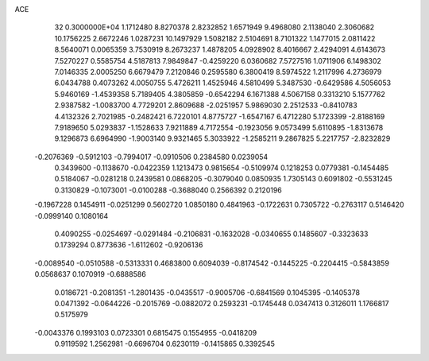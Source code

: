 ACE                                                                             
   32  0.3000000E+04
   1.1712480   8.8270378   2.8232852   1.6571949   9.4968080   2.1138040
   2.3060682  10.1756225   2.6672246   1.0287231  10.1497929   1.5082182
   2.5104691   8.7101322   1.1477015   2.0811422   8.5640071   0.0065359
   3.7530919   8.2673237   1.4878205   4.0928902   8.4016667   2.4294091
   4.6143673   7.5270227   0.5585754   4.5187813   7.9849847  -0.4259220
   6.0360682   7.5727516   1.0711906   6.1498302   7.0146335   2.0005250
   6.6679479   7.2120846   0.2595580   6.3800419   8.5974522   1.2117996
   4.2736979   6.0434788   0.4073262   4.0050755   5.4726211   1.4525946
   4.5810499   5.3487530  -0.6429586   4.5056053   5.9460169  -1.4539358
   5.7189405   4.3805859  -0.6542294   6.1671388   4.5067158   0.3313210
   5.1577762   2.9387582  -1.0083700   4.7729201   2.8609688  -2.0251957
   5.9869030   2.2512533  -0.8410783   4.4132326   2.7021985  -0.2482421
   6.7220101   4.8775727  -1.6547167   6.4712280   5.1723399  -2.8188169
   7.9189650   5.0293837  -1.1528633   7.9211889   4.7172554  -0.1923056
   9.0573499   5.6110895  -1.8313678   9.1296873   6.6964990  -1.9003140
   9.9321465   5.3033922  -1.2585211   9.2867825   5.2217757  -2.8232829
  -0.2076369  -0.5912103  -0.7994017  -0.0910506   0.2384580   0.0239054
   0.3439600  -0.1138670  -0.0422359   1.1213473   0.9815654  -0.5109974
   0.1218253   0.0779381  -0.1454485   0.5184067  -0.0281218   0.2439581
   0.0868205  -0.3079040   0.0850935   1.7305143   0.6091802  -0.5531245
   0.3130829  -0.1073001  -0.0100288  -0.3688040   0.2566392   0.2120196
  -0.1967228   0.1454911  -0.0251299   0.5602720   1.0850180   0.4841963
  -0.1722631   0.7305722  -0.2763117   0.5146420  -0.0999140   0.1080164
   0.4090255  -0.0254697  -0.0291484  -0.2106831  -0.1632028  -0.0340655
   0.1485607  -0.3323633   0.1739294   0.8773636  -1.6112602  -0.9206136
  -0.0089540  -0.0510588  -0.5313331   0.4683800   0.6094039  -0.8174542
  -0.1445225  -0.2204415  -0.5843859   0.0568637   0.1070919  -0.6888586
   0.0186721  -0.2081351  -1.2801435  -0.0435517  -0.9005706  -0.6841569
   0.1045395  -0.1405378   0.0471392  -0.0644226  -0.2015769  -0.0882072
   0.2593231  -0.1745448   0.0347413   0.3126011   1.1766817   0.5175979
  -0.0043376   0.1993103   0.0723301   0.6815475   0.1554955  -0.0418209
   0.9119592   1.2562981  -0.6696704   0.6230119  -0.1415865   0.3392545
